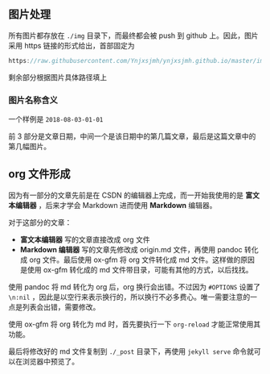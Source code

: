 ** 图片处理
所有图片都存放在 =./img= 目录下，而最终都会被 push 到 github 上。因此，图片采用 https 链接的形式给出，首部固定为

#+BEGIN_SRC c
https://raw.githubusercontent.com/Ynjxsjmh/ynjxsjmh.github.io/master/img/
#+END_SRC

剩余部分根据图片具体路径填上

*** 图片名称含义
一个样例是 =2018-08-03-01-01=

前 3 部分是文章日期，中间一个是该日期中的第几篇文章，最后是这篇文章中的第几幅图片。

** org 文件形成
因为有一部分的文章先前是在 CSDN 的编辑器上完成，而一开始我使用的是 *富文本编辑器* ，后来才学会 Markdown 进而使用 *Markdown* 编辑器。

对于这部分的文章：
- *富文本编辑器* 写的文章直接改成 org 文件
- *Markdown 编辑器* 写的文章先修改成 origin.md 文件，再使用 pandoc 转化成 org 文件。最后使用 ox-gfm 将 org 文件转化成 md 文件。这样做的原因是使用 ox-gfm 转化成的 md 文件带目录，可能有其他的方式，以后找找。

使用 pandoc 将 md 转化为 org 后，org 换行会出错。不过因为 =#OPTIONS= 设置了 =\n:nil= ，因此是以空行来表示换行的，所以换行不必多费心。唯一需要注意的一点是列表会出错，需要修改。

使用 ox-gfm 将 org 转化为 md 时，首先要执行一下 =org-reload= 才能正常使用其功能。

最后将修改好的 md 文件复制到 =./_post= 目录下，再使用 =jekyll serve= 命令就可以在浏览器中预览了。